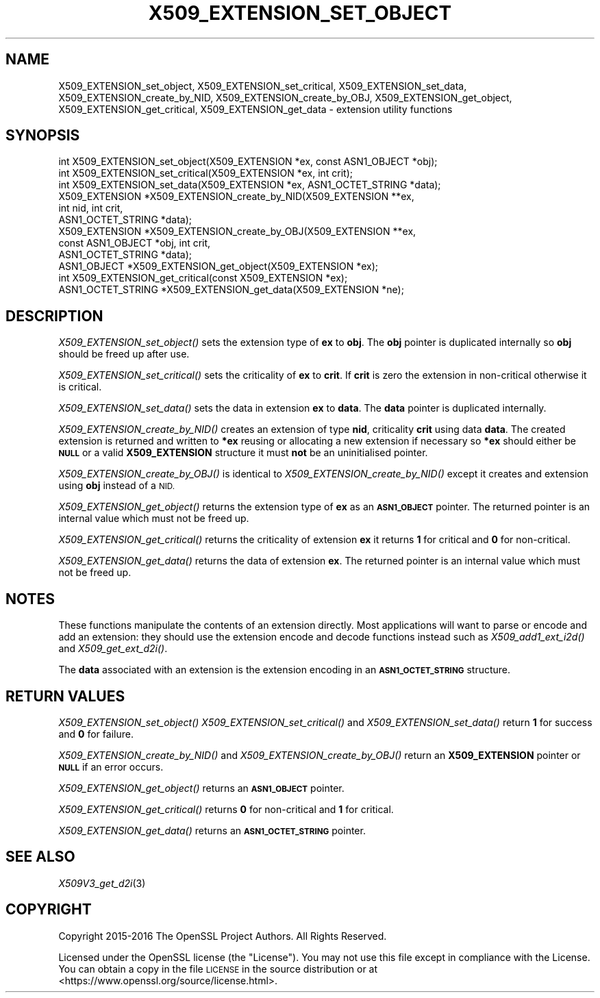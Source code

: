 .\" Automatically generated by Pod::Man 2.27 (Pod::Simple 3.28)
.\"
.\" Standard preamble:
.\" ========================================================================
.de Sp \" Vertical space (when we can't use .PP)
.if t .sp .5v
.if n .sp
..
.de Vb \" Begin verbatim text
.ft CW
.nf
.ne \\$1
..
.de Ve \" End verbatim text
.ft R
.fi
..
.\" Set up some character translations and predefined strings.  \*(-- will
.\" give an unbreakable dash, \*(PI will give pi, \*(L" will give a left
.\" double quote, and \*(R" will give a right double quote.  \*(C+ will
.\" give a nicer C++.  Capital omega is used to do unbreakable dashes and
.\" therefore won't be available.  \*(C` and \*(C' expand to `' in nroff,
.\" nothing in troff, for use with C<>.
.tr \(*W-
.ds C+ C\v'-.1v'\h'-1p'\s-2+\h'-1p'+\s0\v'.1v'\h'-1p'
.ie n \{\
.    ds -- \(*W-
.    ds PI pi
.    if (\n(.H=4u)&(1m=24u) .ds -- \(*W\h'-12u'\(*W\h'-12u'-\" diablo 10 pitch
.    if (\n(.H=4u)&(1m=20u) .ds -- \(*W\h'-12u'\(*W\h'-8u'-\"  diablo 12 pitch
.    ds L" ""
.    ds R" ""
.    ds C` ""
.    ds C' ""
'br\}
.el\{\
.    ds -- \|\(em\|
.    ds PI \(*p
.    ds L" ``
.    ds R" ''
.    ds C`
.    ds C'
'br\}
.\"
.\" Escape single quotes in literal strings from groff's Unicode transform.
.ie \n(.g .ds Aq \(aq
.el       .ds Aq '
.\"
.\" If the F register is turned on, we'll generate index entries on stderr for
.\" titles (.TH), headers (.SH), subsections (.SS), items (.Ip), and index
.\" entries marked with X<> in POD.  Of course, you'll have to process the
.\" output yourself in some meaningful fashion.
.\"
.\" Avoid warning from groff about undefined register 'F'.
.de IX
..
.nr rF 0
.if \n(.g .if rF .nr rF 1
.if (\n(rF:(\n(.g==0)) \{
.    if \nF \{
.        de IX
.        tm Index:\\$1\t\\n%\t"\\$2"
..
.        if !\nF==2 \{
.            nr % 0
.            nr F 2
.        \}
.    \}
.\}
.rr rF
.\"
.\" Accent mark definitions (@(#)ms.acc 1.5 88/02/08 SMI; from UCB 4.2).
.\" Fear.  Run.  Save yourself.  No user-serviceable parts.
.    \" fudge factors for nroff and troff
.if n \{\
.    ds #H 0
.    ds #V .8m
.    ds #F .3m
.    ds #[ \f1
.    ds #] \fP
.\}
.if t \{\
.    ds #H ((1u-(\\\\n(.fu%2u))*.13m)
.    ds #V .6m
.    ds #F 0
.    ds #[ \&
.    ds #] \&
.\}
.    \" simple accents for nroff and troff
.if n \{\
.    ds ' \&
.    ds ` \&
.    ds ^ \&
.    ds , \&
.    ds ~ ~
.    ds /
.\}
.if t \{\
.    ds ' \\k:\h'-(\\n(.wu*8/10-\*(#H)'\'\h"|\\n:u"
.    ds ` \\k:\h'-(\\n(.wu*8/10-\*(#H)'\`\h'|\\n:u'
.    ds ^ \\k:\h'-(\\n(.wu*10/11-\*(#H)'^\h'|\\n:u'
.    ds , \\k:\h'-(\\n(.wu*8/10)',\h'|\\n:u'
.    ds ~ \\k:\h'-(\\n(.wu-\*(#H-.1m)'~\h'|\\n:u'
.    ds / \\k:\h'-(\\n(.wu*8/10-\*(#H)'\z\(sl\h'|\\n:u'
.\}
.    \" troff and (daisy-wheel) nroff accents
.ds : \\k:\h'-(\\n(.wu*8/10-\*(#H+.1m+\*(#F)'\v'-\*(#V'\z.\h'.2m+\*(#F'.\h'|\\n:u'\v'\*(#V'
.ds 8 \h'\*(#H'\(*b\h'-\*(#H'
.ds o \\k:\h'-(\\n(.wu+\w'\(de'u-\*(#H)/2u'\v'-.3n'\*(#[\z\(de\v'.3n'\h'|\\n:u'\*(#]
.ds d- \h'\*(#H'\(pd\h'-\w'~'u'\v'-.25m'\f2\(hy\fP\v'.25m'\h'-\*(#H'
.ds D- D\\k:\h'-\w'D'u'\v'-.11m'\z\(hy\v'.11m'\h'|\\n:u'
.ds th \*(#[\v'.3m'\s+1I\s-1\v'-.3m'\h'-(\w'I'u*2/3)'\s-1o\s+1\*(#]
.ds Th \*(#[\s+2I\s-2\h'-\w'I'u*3/5'\v'-.3m'o\v'.3m'\*(#]
.ds ae a\h'-(\w'a'u*4/10)'e
.ds Ae A\h'-(\w'A'u*4/10)'E
.    \" corrections for vroff
.if v .ds ~ \\k:\h'-(\\n(.wu*9/10-\*(#H)'\s-2\u~\d\s+2\h'|\\n:u'
.if v .ds ^ \\k:\h'-(\\n(.wu*10/11-\*(#H)'\v'-.4m'^\v'.4m'\h'|\\n:u'
.    \" for low resolution devices (crt and lpr)
.if \n(.H>23 .if \n(.V>19 \
\{\
.    ds : e
.    ds 8 ss
.    ds o a
.    ds d- d\h'-1'\(ga
.    ds D- D\h'-1'\(hy
.    ds th \o'bp'
.    ds Th \o'LP'
.    ds ae ae
.    ds Ae AE
.\}
.rm #[ #] #H #V #F C
.\" ========================================================================
.\"
.IX Title "X509_EXTENSION_SET_OBJECT 3"
.TH X509_EXTENSION_SET_OBJECT 3 "2023-05-30" "1.1.1u" "OpenSSL"
.\" For nroff, turn off justification.  Always turn off hyphenation; it makes
.\" way too many mistakes in technical documents.
.if n .ad l
.nh
.SH "NAME"
X509_EXTENSION_set_object, X509_EXTENSION_set_critical, X509_EXTENSION_set_data, X509_EXTENSION_create_by_NID, X509_EXTENSION_create_by_OBJ, X509_EXTENSION_get_object, X509_EXTENSION_get_critical, X509_EXTENSION_get_data \- extension utility functions
.SH "SYNOPSIS"
.IX Header "SYNOPSIS"
.Vb 3
\& int X509_EXTENSION_set_object(X509_EXTENSION *ex, const ASN1_OBJECT *obj);
\& int X509_EXTENSION_set_critical(X509_EXTENSION *ex, int crit);
\& int X509_EXTENSION_set_data(X509_EXTENSION *ex, ASN1_OCTET_STRING *data);
\&
\& X509_EXTENSION *X509_EXTENSION_create_by_NID(X509_EXTENSION **ex,
\&                                              int nid, int crit,
\&                                              ASN1_OCTET_STRING *data);
\& X509_EXTENSION *X509_EXTENSION_create_by_OBJ(X509_EXTENSION **ex,
\&                                              const ASN1_OBJECT *obj, int crit,
\&                                              ASN1_OCTET_STRING *data);
\&
\& ASN1_OBJECT *X509_EXTENSION_get_object(X509_EXTENSION *ex);
\& int X509_EXTENSION_get_critical(const X509_EXTENSION *ex);
\& ASN1_OCTET_STRING *X509_EXTENSION_get_data(X509_EXTENSION *ne);
.Ve
.SH "DESCRIPTION"
.IX Header "DESCRIPTION"
\&\fIX509_EXTENSION_set_object()\fR sets the extension type of \fBex\fR to \fBobj\fR. The
\&\fBobj\fR pointer is duplicated internally so \fBobj\fR should be freed up after use.
.PP
\&\fIX509_EXTENSION_set_critical()\fR sets the criticality of \fBex\fR to \fBcrit\fR. If
\&\fBcrit\fR is zero the extension in non-critical otherwise it is critical.
.PP
\&\fIX509_EXTENSION_set_data()\fR sets the data in extension \fBex\fR to \fBdata\fR. The
\&\fBdata\fR pointer is duplicated internally.
.PP
\&\fIX509_EXTENSION_create_by_NID()\fR creates an extension of type \fBnid\fR,
criticality \fBcrit\fR using data \fBdata\fR. The created extension is returned and
written to \fB*ex\fR reusing or allocating a new extension if necessary so \fB*ex\fR
should either be \fB\s-1NULL\s0\fR or a valid \fBX509_EXTENSION\fR structure it must
\&\fBnot\fR be an uninitialised pointer.
.PP
\&\fIX509_EXTENSION_create_by_OBJ()\fR is identical to \fIX509_EXTENSION_create_by_NID()\fR
except it creates and extension using \fBobj\fR instead of a \s-1NID.\s0
.PP
\&\fIX509_EXTENSION_get_object()\fR returns the extension type of \fBex\fR as an
\&\fB\s-1ASN1_OBJECT\s0\fR pointer. The returned pointer is an internal value which must
not be freed up.
.PP
\&\fIX509_EXTENSION_get_critical()\fR returns the criticality of extension \fBex\fR it
returns \fB1\fR for critical and \fB0\fR for non-critical.
.PP
\&\fIX509_EXTENSION_get_data()\fR returns the data of extension \fBex\fR. The returned
pointer is an internal value which must not be freed up.
.SH "NOTES"
.IX Header "NOTES"
These functions manipulate the contents of an extension directly. Most
applications will want to parse or encode and add an extension: they should
use the extension encode and decode functions instead such as
\&\fIX509_add1_ext_i2d()\fR and \fIX509_get_ext_d2i()\fR.
.PP
The \fBdata\fR associated with an extension is the extension encoding in an
\&\fB\s-1ASN1_OCTET_STRING\s0\fR structure.
.SH "RETURN VALUES"
.IX Header "RETURN VALUES"
\&\fIX509_EXTENSION_set_object()\fR \fIX509_EXTENSION_set_critical()\fR and
\&\fIX509_EXTENSION_set_data()\fR return \fB1\fR for success and \fB0\fR for failure.
.PP
\&\fIX509_EXTENSION_create_by_NID()\fR and \fIX509_EXTENSION_create_by_OBJ()\fR return
an \fBX509_EXTENSION\fR pointer or \fB\s-1NULL\s0\fR if an error occurs.
.PP
\&\fIX509_EXTENSION_get_object()\fR returns an \fB\s-1ASN1_OBJECT\s0\fR pointer.
.PP
\&\fIX509_EXTENSION_get_critical()\fR returns \fB0\fR for non-critical and \fB1\fR for
critical.
.PP
\&\fIX509_EXTENSION_get_data()\fR returns an \fB\s-1ASN1_OCTET_STRING\s0\fR pointer.
.SH "SEE ALSO"
.IX Header "SEE ALSO"
\&\fIX509V3_get_d2i\fR\|(3)
.SH "COPYRIGHT"
.IX Header "COPYRIGHT"
Copyright 2015\-2016 The OpenSSL Project Authors. All Rights Reserved.
.PP
Licensed under the OpenSSL license (the \*(L"License\*(R").  You may not use
this file except in compliance with the License.  You can obtain a copy
in the file \s-1LICENSE\s0 in the source distribution or at
<https://www.openssl.org/source/license.html>.
